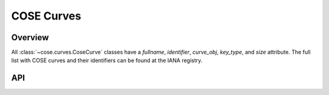 COSE Curves
===========

Overview
--------

All :class:`~cose.curves.CoseCurve` classes have a `fullname`, `identifier`, `curve_obj`, `key_type`, and `size` attribute. The full list with COSE
curves and their identifiers can be found at the IANA registry.

.. doctest::
    :pyversion: >= 3.6

    >>> from cose.curves import Ed25519
    >>> from cose.keys import OKPKey, EC2Key

    >>> key = OKPKey.generate_key(crv=Ed25519)
    >>> key.crv.fullname
    'ED25519'

    >>> key = EC2Key.generate_key(crv="P_256")
    >>> key.crv.identifier
    1


API
---
